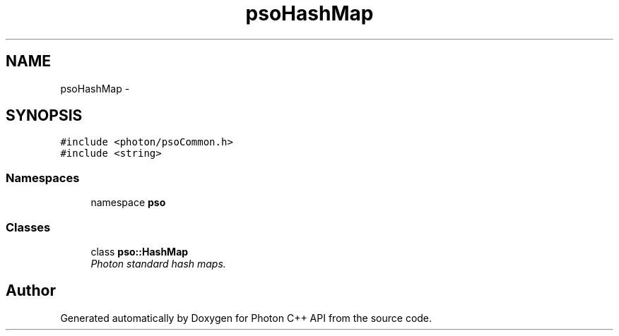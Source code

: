 .TH "psoHashMap" 3 "27 Jan 2009" "Version 0.5.0" "Photon C++ API" \" -*- nroff -*-
.ad l
.nh
.SH NAME
psoHashMap \- 
.SH SYNOPSIS
.br
.PP
\fC#include <photon/psoCommon.h>\fP
.br
\fC#include <string>\fP
.br

.SS "Namespaces"

.in +1c
.ti -1c
.RI "namespace \fBpso\fP"
.br
.in -1c
.SS "Classes"

.in +1c
.ti -1c
.RI "class \fBpso::HashMap\fP"
.br
.RI "\fIPhoton standard hash maps. \fP"
.in -1c
.SH "Author"
.PP 
Generated automatically by Doxygen for Photon C++ API from the source code.
